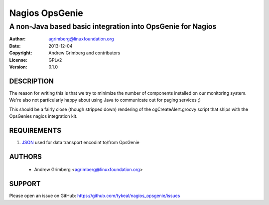 Nagios OpsGenie
===============
-----------------------------------------------------------
A non-Java based basic integration into OpsGenie for Nagios
-----------------------------------------------------------

:Author:    agrimberg@linuxfoundation.org
:Date:      2013-12-04
:Copyright: Andrew Grimberg and contributors
:License:   GPLv2
:Version:   0.1.0

DESCRIPTION
-----------
The reason for writing this is that we try to minimize the number of
components installed on our monitoring system. We're also not
particularly happy about using Java to communicate out for paging
services ;)

This should be a fairly close (though stripped down) rendering of the
ogCreateAlert.groovy script that ships with the OpsGenies nagios
integration kit.

REQUIREMENTS
------------
1. JSON_ used for data transport encodint to/from OpsGenie

.. _JSON: http://search.cpan.org/~makamaka/JSON-2.90/lib/JSON.pm

AUTHORS
-------
  * Andrew Grimberg <agrimberg@linuxfoundation.org>

SUPPORT
-------
Please open an issue on GitHub: https://github.com/tykeal/nagios_opsgenie/issues
